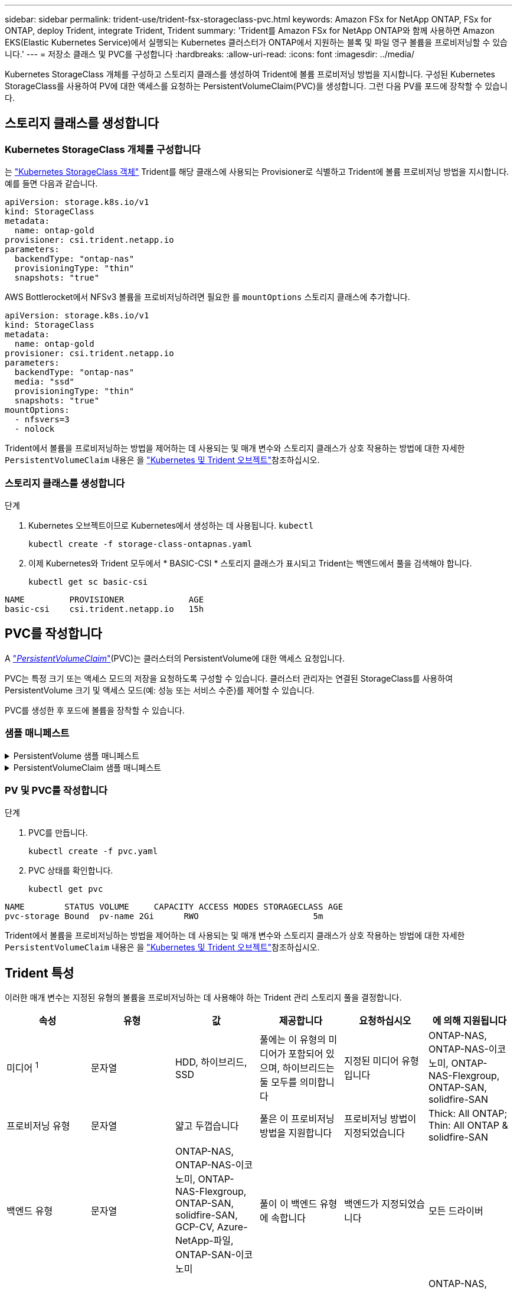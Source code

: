 ---
sidebar: sidebar 
permalink: trident-use/trident-fsx-storageclass-pvc.html 
keywords: Amazon FSx for NetApp ONTAP, FSx for ONTAP, deploy Trident, integrate Trident, Trident 
summary: 'Trident를 Amazon FSx for NetApp ONTAP와 함께 사용하면 Amazon EKS(Elastic Kubernetes Service)에서 실행되는 Kubernetes 클러스터가 ONTAP에서 지원하는 블록 및 파일 영구 볼륨을 프로비저닝할 수 있습니다.' 
---
= 저장소 클래스 및 PVC를 구성합니다
:hardbreaks:
:allow-uri-read: 
:icons: font
:imagesdir: ../media/


[role="lead"]
Kubernetes StorageClass 개체를 구성하고 스토리지 클래스를 생성하여 Trident에 볼륨 프로비저닝 방법을 지시합니다. 구성된 Kubernetes StorageClass를 사용하여 PV에 대한 액세스를 요청하는 PersistentVolumeClaim(PVC)을 생성합니다. 그런 다음 PV를 포드에 장착할 수 있습니다.



== 스토리지 클래스를 생성합니다



=== Kubernetes StorageClass 개체를 구성합니다

는 https://kubernetes.io/docs/concepts/storage/storage-classes/["Kubernetes StorageClass 객체"^] Trident를 해당 클래스에 사용되는 Provisioner로 식별하고 Trident에 볼륨 프로비저닝 방법을 지시합니다. 예를 들면 다음과 같습니다.

[source, YAML]
----
apiVersion: storage.k8s.io/v1
kind: StorageClass
metadata:
  name: ontap-gold
provisioner: csi.trident.netapp.io
parameters:
  backendType: "ontap-nas"
  provisioningType: "thin"
  snapshots: "true"
----
AWS Bottlerocket에서 NFSv3 볼륨을 프로비저닝하려면 필요한 를 `mountOptions` 스토리지 클래스에 추가합니다.

[source, YAML]
----
apiVersion: storage.k8s.io/v1
kind: StorageClass
metadata:
  name: ontap-gold
provisioner: csi.trident.netapp.io
parameters:
  backendType: "ontap-nas"
  media: "ssd"
  provisioningType: "thin"
  snapshots: "true"
mountOptions:
  - nfsvers=3
  - nolock
----
Trident에서 볼륨을 프로비저닝하는 방법을 제어하는 데 사용되는 및 매개 변수와 스토리지 클래스가 상호 작용하는 방법에 대한 자세한 `PersistentVolumeClaim` 내용은 을 link:../trident-reference/objects.html["Kubernetes 및 Trident 오브젝트"]참조하십시오.



=== 스토리지 클래스를 생성합니다

.단계
. Kubernetes 오브젝트이므로 Kubernetes에서 생성하는 데 사용됩니다. `kubectl`
+
[source, console]
----
kubectl create -f storage-class-ontapnas.yaml
----
. 이제 Kubernetes와 Trident 모두에서 * BASIC-CSI * 스토리지 클래스가 표시되고 Trident는 백엔드에서 풀을 검색해야 합니다.
+
[source, console]
----
kubectl get sc basic-csi
----


[listing]
----
NAME         PROVISIONER             AGE
basic-csi    csi.trident.netapp.io   15h

----


== PVC를 작성합니다

A https://kubernetes.io/docs/concepts/storage/persistent-volumes["_PersistentVolumeClaim_"^](PVC)는 클러스터의 PersistentVolume에 대한 액세스 요청입니다.

PVC는 특정 크기 또는 액세스 모드의 저장을 요청하도록 구성할 수 있습니다. 클러스터 관리자는 연결된 StorageClass를 사용하여 PersistentVolume 크기 및 액세스 모드(예: 성능 또는 서비스 수준)를 제어할 수 있습니다.

PVC를 생성한 후 포드에 볼륨을 장착할 수 있습니다.



=== 샘플 매니페스트

.PersistentVolume 샘플 매니페스트
[%collapsible]
====
이 샘플 매니페스트는 StorageClass와 연결된 10Gi의 기본 PV를 보여 `basic-csi` 줍니다.

[source, YAML]
----
apiVersion: v1
kind: PersistentVolume
metadata:
  name: pv-storage
  labels:
    type: local
spec:
  storageClassName: ontap-gold
  capacity:
    storage: 10Gi
  accessModes:
    - ReadWriteMany
  hostPath:
    path: "/my/host/path"
----
====
.PersistentVolumeClaim 샘플 매니페스트
[%collapsible]
====
이러한 예는 기본적인 PVC 구성 옵션을 보여줍니다.

.RWX 액세스 PVC
이 예에서는 이름이 인 StorageClass와 연결된 RWX 액세스 권한이 있는 기본 PVC를 보여 `basic-csi` 줍니다.

[source, YAML]
----
kind: PersistentVolumeClaim
apiVersion: v1
metadata:
  name: pvc-storage
spec:
  accessModes:
    - ReadWriteMany
  resources:
    requests:
      storage: 1Gi
  storageClassName: ontap-gold
----
.NVMe/TCP가 있는 PVC
이 예에서는 이름이 인 StorageClass와 연결된 RWX 액세스 권한이 있는 NVMe/TCP용 기본 PVC를 보여 `protection-gold` 줍니다.

[source, YAML]
----
kind: PersistentVolumeClaim
apiVersion: v1
metadata:
name: pvc-san-nvme
spec:
accessModes:
  - ReadWriteMany
resources:
  requests:
    storage: 300Mi
storageClassName: protection-gold
----
====


=== PV 및 PVC를 작성합니다

.단계
. PVC를 만듭니다.
+
[source, console]
----
kubectl create -f pvc.yaml
----
. PVC 상태를 확인합니다.
+
[source, console]
----
kubectl get pvc
----


[listing]
----
NAME        STATUS VOLUME     CAPACITY ACCESS MODES STORAGECLASS AGE
pvc-storage Bound  pv-name 2Gi      RWO                       5m
----
Trident에서 볼륨을 프로비저닝하는 방법을 제어하는 데 사용되는 및 매개 변수와 스토리지 클래스가 상호 작용하는 방법에 대한 자세한 `PersistentVolumeClaim` 내용은 을 link:../trident-reference/objects.html["Kubernetes 및 Trident 오브젝트"]참조하십시오.



== Trident 특성

이러한 매개 변수는 지정된 유형의 볼륨을 프로비저닝하는 데 사용해야 하는 Trident 관리 스토리지 풀을 결정합니다.

[cols=",,,,,"]
|===
| 속성 | 유형 | 값 | 제공합니다 | 요청하십시오 | 에 의해 지원됩니다 


| 미디어 ^1^ | 문자열 | HDD, 하이브리드, SSD | 풀에는 이 유형의 미디어가 포함되어 있으며, 하이브리드는 둘 모두를 의미합니다 | 지정된 미디어 유형입니다 | ONTAP-NAS, ONTAP-NAS-이코노미, ONTAP-NAS-Flexgroup, ONTAP-SAN, solidfire-SAN 


| 프로비저닝 유형 | 문자열 | 얇고 두껍습니다 | 풀은 이 프로비저닝 방법을 지원합니다 | 프로비저닝 방법이 지정되었습니다 | Thick: All ONTAP; Thin: All ONTAP & solidfire-SAN 


| 백엔드 유형 | 문자열  a| 
ONTAP-NAS, ONTAP-NAS-이코노미, ONTAP-NAS-Flexgroup, ONTAP-SAN, solidfire-SAN, GCP-CV, Azure-NetApp-파일, ONTAP-SAN-이코노미
| 풀이 이 백엔드 유형에 속합니다 | 백엔드가 지정되었습니다 | 모든 드라이버 


| 스냅샷 수 | 불입니다 | 참, 거짓 | 풀은 스냅샷이 있는 볼륨을 지원합니다 | 스냅샷이 활성화된 볼륨 | ONTAP-NAS, ONTAP-SAN, solidfire-SAN, GCP-CV 


| 복제 | 불입니다 | 참, 거짓 | 풀은 볼륨 클론을 지원합니다 | 클론이 활성화된 볼륨 | ONTAP-NAS, ONTAP-SAN, solidfire-SAN, GCP-CV 


| 암호화 | 불입니다 | 참, 거짓 | 풀은 암호화된 볼륨을 지원합니다 | 암호화가 활성화된 볼륨입니다 | ONTAP-NAS, ONTAP-NAS-이코노미, ONTAP-NAS-Flexgroups, ONTAP-SAN 


| IOPS | 내부 | 양의 정수입니다 | 풀은 이 범위에서 IOPS를 보장할 수 있습니다 | 볼륨은 이러한 IOPS를 보장합니다 | solidfire-SAN 
|===
^1^: ONTAP Select 시스템에서 지원되지 않습니다
